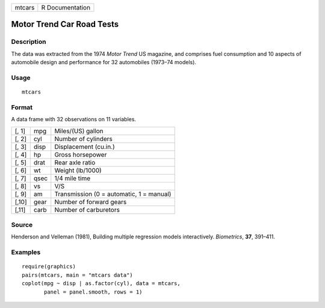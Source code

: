 +----------+-------------------+
| mtcars   | R Documentation   |
+----------+-------------------+

Motor Trend Car Road Tests
--------------------------

Description
~~~~~~~~~~~

The data was extracted from the 1974 *Motor Trend* US magazine, and
comprises fuel consumption and 10 aspects of automobile design and
performance for 32 automobiles (1973–74 models).

Usage
~~~~~

::

    mtcars

Format
~~~~~~

A data frame with 32 observations on 11 variables.

+---------+--------+--------------------------------------------+
| [, 1]   | mpg    | Miles/(US) gallon                          |
+---------+--------+--------------------------------------------+
| [, 2]   | cyl    | Number of cylinders                        |
+---------+--------+--------------------------------------------+
| [, 3]   | disp   | Displacement (cu.in.)                      |
+---------+--------+--------------------------------------------+
| [, 4]   | hp     | Gross horsepower                           |
+---------+--------+--------------------------------------------+
| [, 5]   | drat   | Rear axle ratio                            |
+---------+--------+--------------------------------------------+
| [, 6]   | wt     | Weight (lb/1000)                           |
+---------+--------+--------------------------------------------+
| [, 7]   | qsec   | 1/4 mile time                              |
+---------+--------+--------------------------------------------+
| [, 8]   | vs     | V/S                                        |
+---------+--------+--------------------------------------------+
| [, 9]   | am     | Transmission (0 = automatic, 1 = manual)   |
+---------+--------+--------------------------------------------+
| [,10]   | gear   | Number of forward gears                    |
+---------+--------+--------------------------------------------+
| [,11]   | carb   | Number of carburetors                      |
+---------+--------+--------------------------------------------+

Source
~~~~~~

Henderson and Velleman (1981), Building multiple regression models
interactively. *Biometrics*, **37**, 391–411.

Examples
~~~~~~~~

::

    require(graphics)
    pairs(mtcars, main = "mtcars data")
    coplot(mpg ~ disp | as.factor(cyl), data = mtcars,
           panel = panel.smooth, rows = 1)

